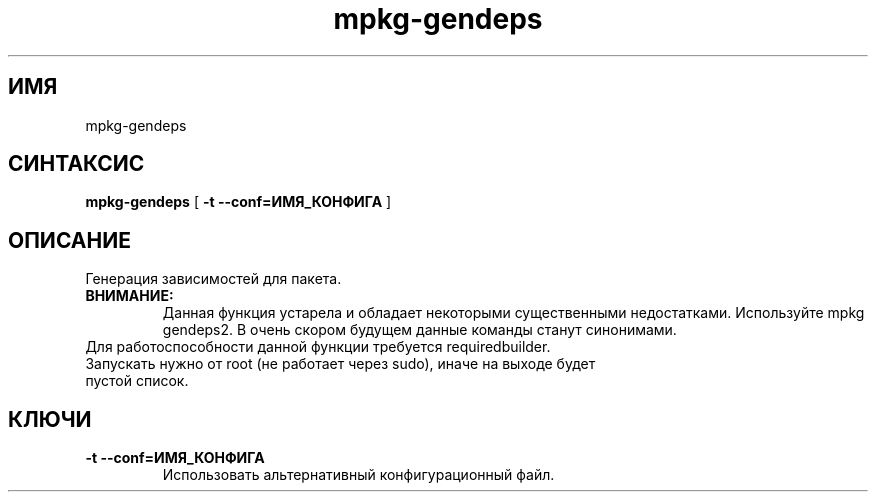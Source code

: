 .TH mpkg-gendeps 0.16 "Декабрь 2010"
.SH ИМЯ
mpkg-gendeps
.SH СИНТАКСИС
.B mpkg-gendeps
[
.B -t --conf=ИМЯ_КОНФИГА
]
.SH ОПИСАНИЕ
Генерация зависимостей для пакета.
.TP
.B ВНИМАНИЕ:
Данная функция устарела и обладает некоторыми существенными недостатками. Используйте mpkg gendeps2. В очень скором будущем данные команды станут синонимами.
.TP
Для работоспособности данной функции требуется requiredbuilder. Запускать нужно от root (не работает через sudo), иначе на выходе будет пустой список.
.SH КЛЮЧИ
.TP
.B -t --conf=ИМЯ_КОНФИГА
Использовать альтернативный конфигурационный файл.

